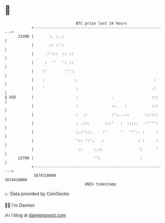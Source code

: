* 👋

#+begin_example
                                   BTC price last 24 hours                    
               +------------------------------------------------------------+ 
         23300 |       :. :..:                                              | 
               |      .:: :'::                                              | 
               |     .:':::  :: ::                                          | 
               |     :  ''   ': ::                                          | 
               |    :'        :'':.                                         | 
               |    :             :.                                  :     | 
               |    '              :                                 .:     | 
   $ USD       |                   :               .                 :::    | 
               |                   :               ::.   :           :::    | 
               |                   :  .:           :':...::       ::::::    | 
               |                   : .:::       :::'   :  ::::.   :'''':    | 
               |                   :.:':::.    :'      '   ''':. :     :    | 
               |                   ':: ':':.  .:               : :     :    | 
               |                    ::     :.::                ':      '    | 
         22700 |                           '':                  :           | 
               +------------------------------------------------------------+ 
                1674310000                                        1674410000  
                                       UNIX timestamp                         
#+end_example
📈 Data provided by CoinGecko

🧑‍💻 I'm Damien

✍️ I blog at [[https://www.damiengonot.com][damiengonot.com]]
